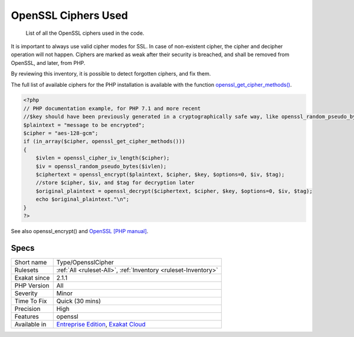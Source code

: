 .. _type-opensslcipher:

.. _openssl-ciphers-used:

OpenSSL Ciphers Used
++++++++++++++++++++

  List of all the OpenSSL ciphers used in the code. 

It is important to always use valid cipher modes for SSL. In case of non-existent cipher, the cipher and decipher operation will not happen. Ciphers are marked as weak after their security is breached, and shall be removed from OpenSSL, and later, from PHP. 

By reviewing this inventory, it is possible to detect forgotten ciphers, and fix them.

The full list of available ciphers for the PHP installation is available with the function `openssl_get_cipher_methods() <https://www.php.net/openssl_get_cipher_methods>`_.

.. code-block:: php
   
   <?php
   // PHP documentation example, for PHP 7.1 and more recent
   //$key should have been previously generated in a cryptographically safe way, like openssl_random_pseudo_bytes
   $plaintext = "message to be encrypted";
   $cipher = "aes-128-gcm";
   if (in_array($cipher, openssl_get_cipher_methods()))
   {
       $ivlen = openssl_cipher_iv_length($cipher);
       $iv = openssl_random_pseudo_bytes($ivlen);
       $ciphertext = openssl_encrypt($plaintext, $cipher, $key, $options=0, $iv, $tag);
       //store $cipher, $iv, and $tag for decryption later
       $original_plaintext = openssl_decrypt($ciphertext, $cipher, $key, $options=0, $iv, $tag);
       echo $original_plaintext."\n";
   }
   ?>

See also openssl_encrypt() and `OpenSSL [PHP manual] <https://www.php.net/manual/en/book.openssl.php>`_.


Specs
_____

+--------------+-------------------------------------------------------------------------------------------------------------------------+
| Short name   | Type/OpensslCipher                                                                                                      |
+--------------+-------------------------------------------------------------------------------------------------------------------------+
| Rulesets     | :ref:`All <ruleset-All>`, :ref:`Inventory <ruleset-Inventory>`                                                          |
+--------------+-------------------------------------------------------------------------------------------------------------------------+
| Exakat since | 2.1.1                                                                                                                   |
+--------------+-------------------------------------------------------------------------------------------------------------------------+
| PHP Version  | All                                                                                                                     |
+--------------+-------------------------------------------------------------------------------------------------------------------------+
| Severity     | Minor                                                                                                                   |
+--------------+-------------------------------------------------------------------------------------------------------------------------+
| Time To Fix  | Quick (30 mins)                                                                                                         |
+--------------+-------------------------------------------------------------------------------------------------------------------------+
| Precision    | High                                                                                                                    |
+--------------+-------------------------------------------------------------------------------------------------------------------------+
| Features     | openssl                                                                                                                 |
+--------------+-------------------------------------------------------------------------------------------------------------------------+
| Available in | `Entreprise Edition <https://www.exakat.io/entreprise-edition>`_, `Exakat Cloud <https://www.exakat.io/exakat-cloud/>`_ |
+--------------+-------------------------------------------------------------------------------------------------------------------------+


